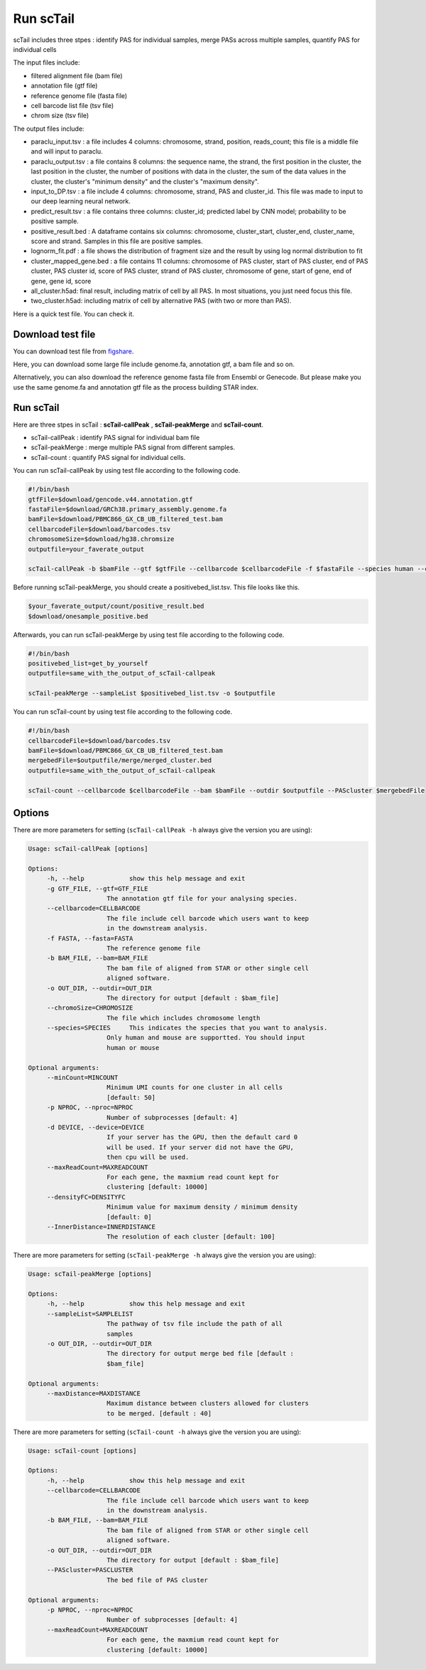 ==============
Run scTail
==============

scTail includes three stpes : identify PAS for individual samples, merge PASs across multiple samples, quantify PAS for individual cells  

The input files include:

* filtered alignment file (bam file)
* annotation file (gtf file)
* reference genome file (fasta file)
* cell barcode list file (tsv file)
* chrom size (tsv file)

The output files include:

* paraclu_input.tsv : a file includes 4 columns: chromosome, strand, position, reads_count; this file is a middle file and will input to paraclu.
* paraclu_output.tsv : a file contains 8 columns: the sequence name, the strand, the first position in the cluster, the last position in the cluster, the number of positions with data in the cluster, the sum of the data values in the cluster, the cluster's "minimum density" and the cluster's "maximum density".    
* input_to_DP.tsv : a file include 4 columns: chromosome, strand, PAS and cluster_id. This file was made to input to our deep learning neural network.
* predict_result.tsv : a file contains three columns: cluster_id; predicted label by CNN model; probability to be positive sample. 
* positive_result.bed : A dataframe contains six columns: chromosome, cluster_start, cluster_end, cluster_name, score and strand. Samples in this file are positive samples. 
* lognorm_fit.pdf : a file shows the distribution of fragment size and the result by using log normal distribution to fit
* cluster_mapped_gene.bed : a file contains 11 columns: chromosome of PAS cluster, start of PAS cluster, end of PAS cluster, PAS cluster id, score of PAS cluster, strand of PAS cluster, chromosome of gene, start of gene, end of gene, gene id, score
* all_cluster.h5ad: final result, including matrix of cell by all PAS. In most situations, you just need focus this file.
* two_cluster.h5ad: including matrix of cell by alternative PAS (with two or more than PAS).


Here is a quick test file. You can check it.
  
Download test file
===================

You can download test file from figshare_.

.. _figshare: https://doi.org/10.6084/m9.figshare.25902508.v1

Here, you can download some large file include genome.fa, annotation gtf, a bam file and so on.

Alternatively, you can also download the reference genome fasta file from Ensembl or Genecode. But please make you use the same genome.fa and annotation gtf file as the process building STAR index.

Run scTail
=============

Here are three stpes in scTail : **scTail-callPeak** , **scTail-peakMerge** and **scTail-count**.

* scTail-callPeak : identify PAS signal for individual bam file 
* scTail-peakMerge : merge multiple PAS signal from different samples.
* scTail-count : quantify PAS signal for individual cells. 



You can run scTail-callPeak by using test file according to the following code.

.. code-block:: bash

   #!/bin/bash
   gtfFile=$download/gencode.v44.annotation.gtf
   fastaFile=$download/GRCh38.primary_assembly.genome.fa
   bamFile=$download/PBMC866_GX_CB_UB_filtered_test.bam
   cellbarcodeFile=$download/barcodes.tsv
   chromosomeSize=$download/hg38.chromsize
   outputfile=your_faverate_output

   scTail-callPeak -b $bamFile --gtf $gtfFile --cellbarcode $cellbarcodeFile -f $fastaFile --species human --chromoSize $chromosomeSize -o $outputfile --minCount 50 -p 20

   
 

Before running scTail-peakMerge, you should create a positivebed_list.tsv. This file looks like this.

.. code-block:: bash

    $your_faverate_output/count/positive_result.bed
    $download/onesample_positive.bed


Afterwards, you can run scTail-peakMerge by using test file according to the following code.

.. code-block:: bash

   #!/bin/bash
   positivebed_list=get_by_yourself
   outputfile=same_with_the_output_of_scTail-callpeak

   scTail-peakMerge --sampleList $positivebed_list.tsv -o $outputfile 


You can run scTail-count by using test file according to the following code. 

.. code-block:: bash

   #!/bin/bash 
   cellbarcodeFile=$download/barcodes.tsv
   bamFile=$download/PBMC866_GX_CB_UB_filtered_test.bam
   mergebedFile=$outputfile/merge/merged_cluster.bed
   outputfile=same_with_the_output_of_scTail-callpeak
   
   scTail-count --cellbarcode $cellbarcodeFile --bam $bamFile --outdir $outputfile --PAScluster $mergebedFile 



Options
========


There are more parameters for setting (``scTail-callPeak -h`` always give the version
you are using):


.. code-block:: html

   Usage: scTail-callPeak [options]

   Options:
        -h, --help            show this help message and exit
        -g GTF_FILE, --gtf=GTF_FILE
                        The annotation gtf file for your analysing species.
        --cellbarcode=CELLBARCODE
                        The file include cell barcode which users want to keep
                        in the downstream analysis.
        -f FASTA, --fasta=FASTA
                        The reference genome file
        -b BAM_FILE, --bam=BAM_FILE
                        The bam file of aligned from STAR or other single cell
                        aligned software.
        -o OUT_DIR, --outdir=OUT_DIR
                        The directory for output [default : $bam_file]
        --chromoSize=CHROMOSIZE
                        The file which includes chromosome length
        --species=SPECIES     This indicates the species that you want to analysis.
                        Only human and mouse are supportted. You should input
                        human or mouse

   Optional arguments:
        --minCount=MINCOUNT
                        Minimum UMI counts for one cluster in all cells
                        [default: 50]
        -p NPROC, --nproc=NPROC
                        Number of subprocesses [default: 4]
        -d DEVICE, --device=DEVICE
                        If your server has the GPU, then the default card 0
                        will be used. If your server did not have the GPU,
                        then cpu will be used.
        --maxReadCount=MAXREADCOUNT
                        For each gene, the maxmium read count kept for
                        clustering [default: 10000]
        --densityFC=DENSITYFC
                        Minimum value for maximum density / minimum density
                        [default: 0]
        --InnerDistance=INNERDISTANCE
                        The resolution of each cluster [default: 100]


There are more parameters for setting (``scTail-peakMerge -h`` always give the version
you are using):


.. code-block:: html

   Usage: scTail-peakMerge [options]

   Options:
        -h, --help            show this help message and exit
        --sampleList=SAMPLELIST
                        The pathway of tsv file include the path of all
                        samples
        -o OUT_DIR, --outdir=OUT_DIR
                        The directory for output merge bed file [default :
                        $bam_file]

   Optional arguments:
        --maxDistance=MAXDISTANCE
                        Maximum distance between clusters allowed for clusters
                        to be merged. [default : 40]



There are more parameters for setting (``scTail-count -h`` always give the version
you are using):


.. code-block:: html

   Usage: scTail-count [options]

   Options:
        -h, --help            show this help message and exit
        --cellbarcode=CELLBARCODE
                        The file include cell barcode which users want to keep
                        in the downstream analysis.
        -b BAM_FILE, --bam=BAM_FILE
                        The bam file of aligned from STAR or other single cell
                        aligned software.
        -o OUT_DIR, --outdir=OUT_DIR
                        The directory for output [default : $bam_file]
        --PAScluster=PASCLUSTER
                        The bed file of PAS cluster

   Optional arguments:
        -p NPROC, --nproc=NPROC
                        Number of subprocesses [default: 4]
        --maxReadCount=MAXREADCOUNT
                        For each gene, the maxmium read count kept for
                        clustering [default: 10000]




